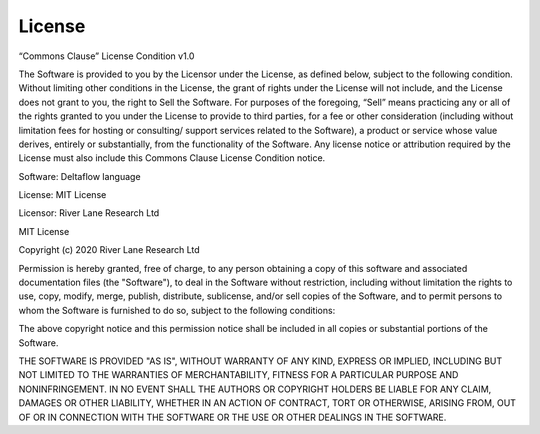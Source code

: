 License
=======

“Commons Clause” License Condition v1.0

The Software is provided to you by the Licensor under the License, as defined
below, subject to the following condition.
Without limiting other conditions in the License, the grant of rights under the
License will not include, and the License does not grant to you, the right to 
Sell the Software.
For purposes of the foregoing, “Sell” means practicing any or all of the rights 
granted to you under the License to provide to third parties, for a fee or other 
consideration (including without limitation fees for hosting or consulting/ 
support services related to the Software), a product or service whose value 
derives, entirely or substantially, from the functionality of the Software. 
Any license notice or attribution required by the License must also include 
this Commons Clause License Condition notice.

Software: Deltaflow language

License: MIT License

Licensor: River Lane Research Ltd

MIT License

Copyright (c) 2020 River Lane Research Ltd

Permission is hereby granted, free of charge, to any person obtaining a copy
of this software and associated documentation files (the "Software"), to deal
in the Software without restriction, including without limitation the rights
to use, copy, modify, merge, publish, distribute, sublicense, and/or sell
copies of the Software, and to permit persons to whom the Software is
furnished to do so, subject to the following conditions:

The above copyright notice and this permission notice shall be included in all
copies or substantial portions of the Software.

THE SOFTWARE IS PROVIDED "AS IS", WITHOUT WARRANTY OF ANY KIND, EXPRESS OR
IMPLIED, INCLUDING BUT NOT LIMITED TO THE WARRANTIES OF MERCHANTABILITY,
FITNESS FOR A PARTICULAR PURPOSE AND NONINFRINGEMENT. IN NO EVENT SHALL THE
AUTHORS OR COPYRIGHT HOLDERS BE LIABLE FOR ANY CLAIM, DAMAGES OR OTHER
LIABILITY, WHETHER IN AN ACTION OF CONTRACT, TORT OR OTHERWISE, ARISING FROM,
OUT OF OR IN CONNECTION WITH THE SOFTWARE OR THE USE OR OTHER DEALINGS IN THE
SOFTWARE.
